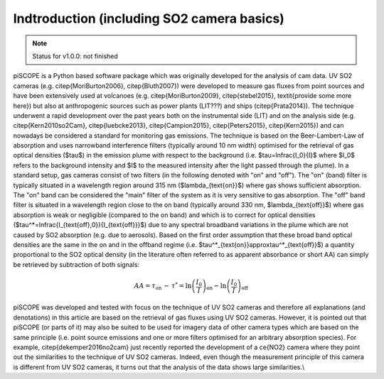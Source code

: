 Indtroduction (including SO2 camera basics)
###########################################

.. note::

    Status for v1.0.0: not finished
    
piSCOPE is a Python based software package which was originally developed for the analysis of \cam data. UV SO2 cameras (e.g. \citep{MoriBurton2006}, \citep{Bluth2007}) were developed to measure \gas fluxes from point sources and have been extensively used at volcanoes (e.g. \citep{MoriBurton2009}, \citep{stebel2015}, \textit{provide some more here}) but also at anthropogenic sources such as power plants (LIT???) and ships (\citep{Prata2014}). The technique underwent a rapid development over the past years both on the instrumental side (LIT) and on the analysis side (e.g. \citep{Kern2010so2Cam}, \citep{luebcke2013}, \citep{Campion2015}, \citep{Peters2015}, \citep{Kern2015}) and can nowadays be considered a standard for monitoring \gas emissions. The technique is based on the Beer-Lambert-Law of absorption and uses narrowband interference filters (typically around 10 nm width) optimised for the retrieval of \gas optical densities ($\tau$) in the emission plume with respect to the background (i.e. $\tau=\ln\frac{I_0}{I}$ where $I_0$ refers to the background intensity and $I$ to the measured intensity after the light passed through the plume). In a standard setup, \gas cameras consist of two filters (in the following denoted with "on" and "off"). The "on" (band) filter is typically situated in a wavelength region around 315 nm ($\lambda_{\text{on}}$) where \gas shows sufficient absorption. The "on" band can be considered the "main" filter of the system as it is very sensitive to \gas absorption. The "off" band filter is situated in a wavelength region close to the on band (typically around 330 nm, $\lambda_{\text{off}}$) where \gas absorption is weak or negligible (compared to the on band) and which is to correct for optical densities ($\tau^*=\ln\frac{I_{\text{off},0}}{I_{\text{off}}}$) due to any spectral broadband variations in the plume which are not caused by SO2 absorption (e.g. due to aerosols). Based on the first order assumption that these broad band optical densities are the same in the on and in the offband regime (i.e. $\tau^*_{\text{on}}\approx\tau^*_{\text{off}}$) a quantity proportional to the SO2 optical density (in the literature often referred to as apparent absorbance or short AA) can simply be retrieved by subtraction of both signals:

.. math::
  AA=\tau_{\text{on}}\,-\,\tau^*=\ln\left(\frac{I_0}{I}\right)_{\text{on}}- \ln\left(\frac{I_0}{I}\right)_{\text{off}}


piSCOPE was developed and tested with focus on the technique of UV SO2 cameras and therefore all explanations (and denotations) in this article are based on the retrieval of \gas fluxes using UV SO2 cameras. However, it is pointed out that piSCOPE (or parts of it) may also be suited to be used for imagery data of other camera types which are based on the same principle (i.e. point source emissions and one or more filters optimised for an arbitrary absorption species). For example, \citep{dekemper2016no2cam} just recently reported the development of a \ce{NO2} camera where they point out the similarities to the technique of UV SO2 cameras. Indeed, even though the measurement principle of this camera is different from UV SO2 cameras, it turns out that the analysis of the data shows large similarities.\\
